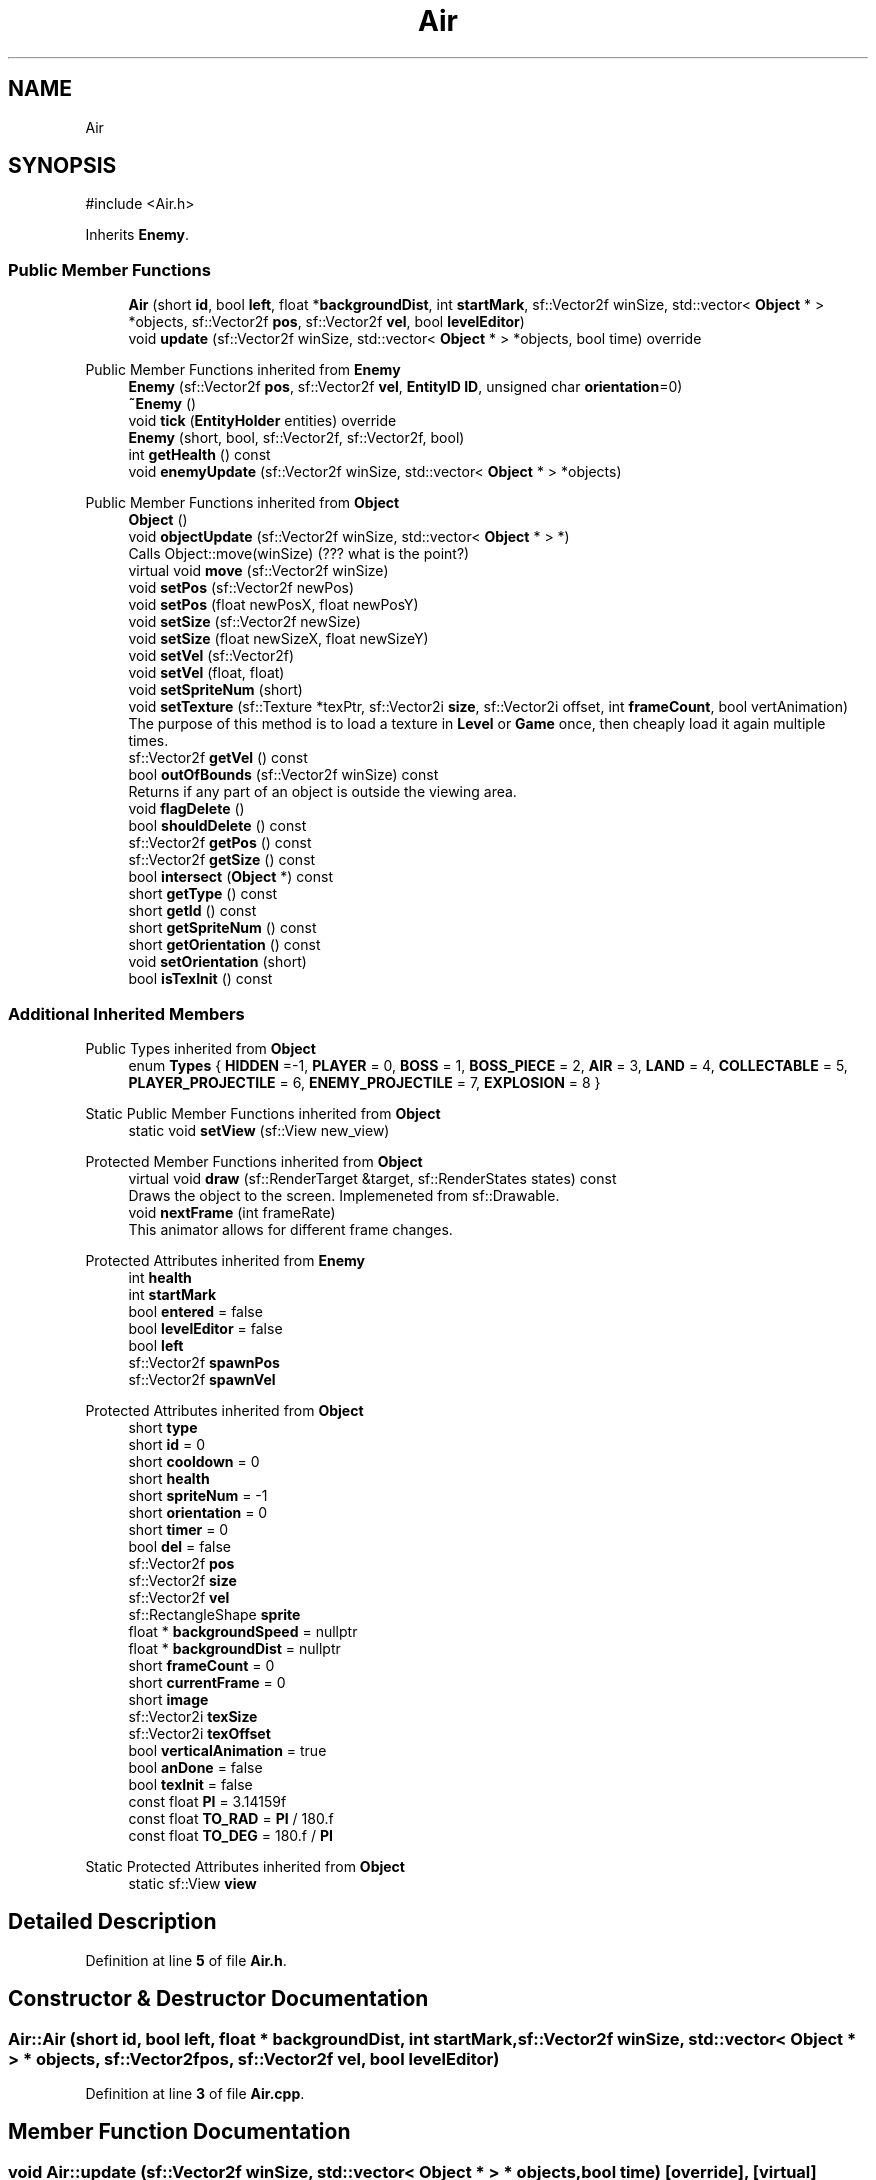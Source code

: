 .TH "Air" 3 "Version v0.1" "Aero Fighters" \" -*- nroff -*-
.ad l
.nh
.SH NAME
Air
.SH SYNOPSIS
.br
.PP
.PP
\fR#include <Air\&.h>\fP
.PP
Inherits \fBEnemy\fP\&.
.SS "Public Member Functions"

.in +1c
.ti -1c
.RI "\fBAir\fP (short \fBid\fP, bool \fBleft\fP, float *\fBbackgroundDist\fP, int \fBstartMark\fP, sf::Vector2f winSize, std::vector< \fBObject\fP * > *objects, sf::Vector2f \fBpos\fP, sf::Vector2f \fBvel\fP, bool \fBlevelEditor\fP)"
.br
.ti -1c
.RI "void \fBupdate\fP (sf::Vector2f winSize, std::vector< \fBObject\fP * > *objects, bool time) override"
.br
.in -1c

Public Member Functions inherited from \fBEnemy\fP
.in +1c
.ti -1c
.RI "\fBEnemy\fP (sf::Vector2f \fBpos\fP, sf::Vector2f \fBvel\fP, \fBEntityID\fP \fBID\fP, unsigned char \fBorientation\fP=0)"
.br
.ti -1c
.RI "\fB~Enemy\fP ()"
.br
.ti -1c
.RI "void \fBtick\fP (\fBEntityHolder\fP entities) override"
.br
.ti -1c
.RI "\fBEnemy\fP (short, bool, sf::Vector2f, sf::Vector2f, bool)"
.br
.ti -1c
.RI "int \fBgetHealth\fP () const"
.br
.ti -1c
.RI "void \fBenemyUpdate\fP (sf::Vector2f winSize, std::vector< \fBObject\fP * > *objects)"
.br
.in -1c

Public Member Functions inherited from \fBObject\fP
.in +1c
.ti -1c
.RI "\fBObject\fP ()"
.br
.ti -1c
.RI "void \fBobjectUpdate\fP (sf::Vector2f winSize, std::vector< \fBObject\fP * > *)"
.br
.RI "Calls Object::move(winSize) (??? what is the point?) "
.ti -1c
.RI "virtual void \fBmove\fP (sf::Vector2f winSize)"
.br
.ti -1c
.RI "void \fBsetPos\fP (sf::Vector2f newPos)"
.br
.ti -1c
.RI "void \fBsetPos\fP (float newPosX, float newPosY)"
.br
.ti -1c
.RI "void \fBsetSize\fP (sf::Vector2f newSize)"
.br
.ti -1c
.RI "void \fBsetSize\fP (float newSizeX, float newSizeY)"
.br
.ti -1c
.RI "void \fBsetVel\fP (sf::Vector2f)"
.br
.ti -1c
.RI "void \fBsetVel\fP (float, float)"
.br
.ti -1c
.RI "void \fBsetSpriteNum\fP (short)"
.br
.ti -1c
.RI "void \fBsetTexture\fP (sf::Texture *texPtr, sf::Vector2i \fBsize\fP, sf::Vector2i offset, int \fBframeCount\fP, bool vertAnimation)"
.br
.RI "The purpose of this method is to load a texture in \fBLevel\fP or \fBGame\fP once, then cheaply load it again multiple times\&. "
.ti -1c
.RI "sf::Vector2f \fBgetVel\fP () const"
.br
.ti -1c
.RI "bool \fBoutOfBounds\fP (sf::Vector2f winSize) const"
.br
.RI "Returns if any part of an object is outside the viewing area\&. "
.ti -1c
.RI "void \fBflagDelete\fP ()"
.br
.ti -1c
.RI "bool \fBshouldDelete\fP () const"
.br
.ti -1c
.RI "sf::Vector2f \fBgetPos\fP () const"
.br
.ti -1c
.RI "sf::Vector2f \fBgetSize\fP () const"
.br
.ti -1c
.RI "bool \fBintersect\fP (\fBObject\fP *) const"
.br
.ti -1c
.RI "short \fBgetType\fP () const"
.br
.ti -1c
.RI "short \fBgetId\fP () const"
.br
.ti -1c
.RI "short \fBgetSpriteNum\fP () const"
.br
.ti -1c
.RI "short \fBgetOrientation\fP () const"
.br
.ti -1c
.RI "void \fBsetOrientation\fP (short)"
.br
.ti -1c
.RI "bool \fBisTexInit\fP () const"
.br
.in -1c
.SS "Additional Inherited Members"


Public Types inherited from \fBObject\fP
.in +1c
.ti -1c
.RI "enum \fBTypes\fP { \fBHIDDEN\fP =-1, \fBPLAYER\fP = 0, \fBBOSS\fP = 1, \fBBOSS_PIECE\fP = 2, \fBAIR\fP = 3, \fBLAND\fP = 4, \fBCOLLECTABLE\fP = 5, \fBPLAYER_PROJECTILE\fP = 6, \fBENEMY_PROJECTILE\fP = 7, \fBEXPLOSION\fP = 8 }"
.br
.in -1c

Static Public Member Functions inherited from \fBObject\fP
.in +1c
.ti -1c
.RI "static void \fBsetView\fP (sf::View new_view)"
.br
.in -1c

Protected Member Functions inherited from \fBObject\fP
.in +1c
.ti -1c
.RI "virtual void \fBdraw\fP (sf::RenderTarget &target, sf::RenderStates states) const"
.br
.RI "Draws the object to the screen\&. Implemeneted from sf::Drawable\&. "
.ti -1c
.RI "void \fBnextFrame\fP (int frameRate)"
.br
.RI "This animator allows for different frame changes\&. "
.in -1c

Protected Attributes inherited from \fBEnemy\fP
.in +1c
.ti -1c
.RI "int \fBhealth\fP"
.br
.ti -1c
.RI "int \fBstartMark\fP"
.br
.ti -1c
.RI "bool \fBentered\fP = false"
.br
.ti -1c
.RI "bool \fBlevelEditor\fP = false"
.br
.ti -1c
.RI "bool \fBleft\fP"
.br
.ti -1c
.RI "sf::Vector2f \fBspawnPos\fP"
.br
.ti -1c
.RI "sf::Vector2f \fBspawnVel\fP"
.br
.in -1c

Protected Attributes inherited from \fBObject\fP
.in +1c
.ti -1c
.RI "short \fBtype\fP"
.br
.ti -1c
.RI "short \fBid\fP = 0"
.br
.ti -1c
.RI "short \fBcooldown\fP = 0"
.br
.ti -1c
.RI "short \fBhealth\fP"
.br
.ti -1c
.RI "short \fBspriteNum\fP = \-1"
.br
.ti -1c
.RI "short \fBorientation\fP = 0"
.br
.ti -1c
.RI "short \fBtimer\fP = 0"
.br
.ti -1c
.RI "bool \fBdel\fP = false"
.br
.ti -1c
.RI "sf::Vector2f \fBpos\fP"
.br
.ti -1c
.RI "sf::Vector2f \fBsize\fP"
.br
.ti -1c
.RI "sf::Vector2f \fBvel\fP"
.br
.ti -1c
.RI "sf::RectangleShape \fBsprite\fP"
.br
.ti -1c
.RI "float * \fBbackgroundSpeed\fP = nullptr"
.br
.ti -1c
.RI "float * \fBbackgroundDist\fP = nullptr"
.br
.ti -1c
.RI "short \fBframeCount\fP = 0"
.br
.ti -1c
.RI "short \fBcurrentFrame\fP = 0"
.br
.ti -1c
.RI "short \fBimage\fP"
.br
.ti -1c
.RI "sf::Vector2i \fBtexSize\fP"
.br
.ti -1c
.RI "sf::Vector2i \fBtexOffset\fP"
.br
.ti -1c
.RI "bool \fBverticalAnimation\fP = true"
.br
.ti -1c
.RI "bool \fBanDone\fP = false"
.br
.ti -1c
.RI "bool \fBtexInit\fP = false"
.br
.ti -1c
.RI "const float \fBPI\fP = 3\&.14159f"
.br
.ti -1c
.RI "const float \fBTO_RAD\fP = \fBPI\fP / 180\&.f"
.br
.ti -1c
.RI "const float \fBTO_DEG\fP = 180\&.f / \fBPI\fP"
.br
.in -1c

Static Protected Attributes inherited from \fBObject\fP
.in +1c
.ti -1c
.RI "static sf::View \fBview\fP"
.br
.in -1c
.SH "Detailed Description"
.PP 
Definition at line \fB5\fP of file \fBAir\&.h\fP\&.
.SH "Constructor & Destructor Documentation"
.PP 
.SS "Air::Air (short id, bool left, float * backgroundDist, int startMark, sf::Vector2f winSize, std::vector< \fBObject\fP * > * objects, sf::Vector2f pos, sf::Vector2f vel, bool levelEditor)"

.PP
Definition at line \fB3\fP of file \fBAir\&.cpp\fP\&.
.SH "Member Function Documentation"
.PP 
.SS "void Air::update (sf::Vector2f winSize, std::vector< \fBObject\fP * > * objects, bool time)\fR [override]\fP, \fR [virtual]\fP"

.PP
Implements \fBObject\fP\&.
.PP
Definition at line \fB51\fP of file \fBAir\&.cpp\fP\&.

.SH "Author"
.PP 
Generated automatically by Doxygen for Aero Fighters from the source code\&.

